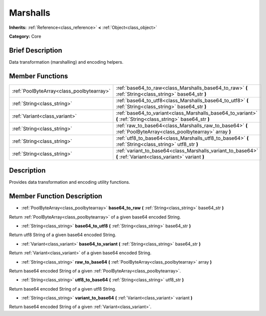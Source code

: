 .. Generated automatically by doc/tools/makerst.py in Godot's source tree.
.. DO NOT EDIT THIS FILE, but the Marshalls.xml source instead.
.. The source is found in doc/classes or modules/<name>/doc_classes.

.. _class_Marshalls:

Marshalls
=========

**Inherits:** :ref:`Reference<class_reference>` **<** :ref:`Object<class_object>`

**Category:** Core

Brief Description
-----------------

Data transformation (marshalling) and encoding helpers.

Member Functions
----------------

+--------------------------------------------+-------------------------------------------------------------------------------------------------------------------+
| :ref:`PoolByteArray<class_poolbytearray>`  | :ref:`base64_to_raw<class_Marshalls_base64_to_raw>`  **(** :ref:`String<class_string>` base64_str  **)**          |
+--------------------------------------------+-------------------------------------------------------------------------------------------------------------------+
| :ref:`String<class_string>`                | :ref:`base64_to_utf8<class_Marshalls_base64_to_utf8>`  **(** :ref:`String<class_string>` base64_str  **)**        |
+--------------------------------------------+-------------------------------------------------------------------------------------------------------------------+
| :ref:`Variant<class_variant>`              | :ref:`base64_to_variant<class_Marshalls_base64_to_variant>`  **(** :ref:`String<class_string>` base64_str  **)**  |
+--------------------------------------------+-------------------------------------------------------------------------------------------------------------------+
| :ref:`String<class_string>`                | :ref:`raw_to_base64<class_Marshalls_raw_to_base64>`  **(** :ref:`PoolByteArray<class_poolbytearray>` array  **)** |
+--------------------------------------------+-------------------------------------------------------------------------------------------------------------------+
| :ref:`String<class_string>`                | :ref:`utf8_to_base64<class_Marshalls_utf8_to_base64>`  **(** :ref:`String<class_string>` utf8_str  **)**          |
+--------------------------------------------+-------------------------------------------------------------------------------------------------------------------+
| :ref:`String<class_string>`                | :ref:`variant_to_base64<class_Marshalls_variant_to_base64>`  **(** :ref:`Variant<class_variant>` variant  **)**   |
+--------------------------------------------+-------------------------------------------------------------------------------------------------------------------+

Description
-----------

Provides data transformation and encoding utility functions.

Member Function Description
---------------------------

.. _class_Marshalls_base64_to_raw:

- :ref:`PoolByteArray<class_poolbytearray>`  **base64_to_raw**  **(** :ref:`String<class_string>` base64_str  **)**

Return :ref:`PoolByteArray<class_poolbytearray>` of a given base64 encoded String.

.. _class_Marshalls_base64_to_utf8:

- :ref:`String<class_string>`  **base64_to_utf8**  **(** :ref:`String<class_string>` base64_str  **)**

Return utf8 String of a given base64 encoded String.

.. _class_Marshalls_base64_to_variant:

- :ref:`Variant<class_variant>`  **base64_to_variant**  **(** :ref:`String<class_string>` base64_str  **)**

Return :ref:`Variant<class_variant>` of a given base64 encoded String.

.. _class_Marshalls_raw_to_base64:

- :ref:`String<class_string>`  **raw_to_base64**  **(** :ref:`PoolByteArray<class_poolbytearray>` array  **)**

Return base64 encoded String of a given :ref:`PoolByteArray<class_poolbytearray>`.

.. _class_Marshalls_utf8_to_base64:

- :ref:`String<class_string>`  **utf8_to_base64**  **(** :ref:`String<class_string>` utf8_str  **)**

Return base64 encoded String of a given utf8 String.

.. _class_Marshalls_variant_to_base64:

- :ref:`String<class_string>`  **variant_to_base64**  **(** :ref:`Variant<class_variant>` variant  **)**

Return base64 encoded String of a given :ref:`Variant<class_variant>`.


